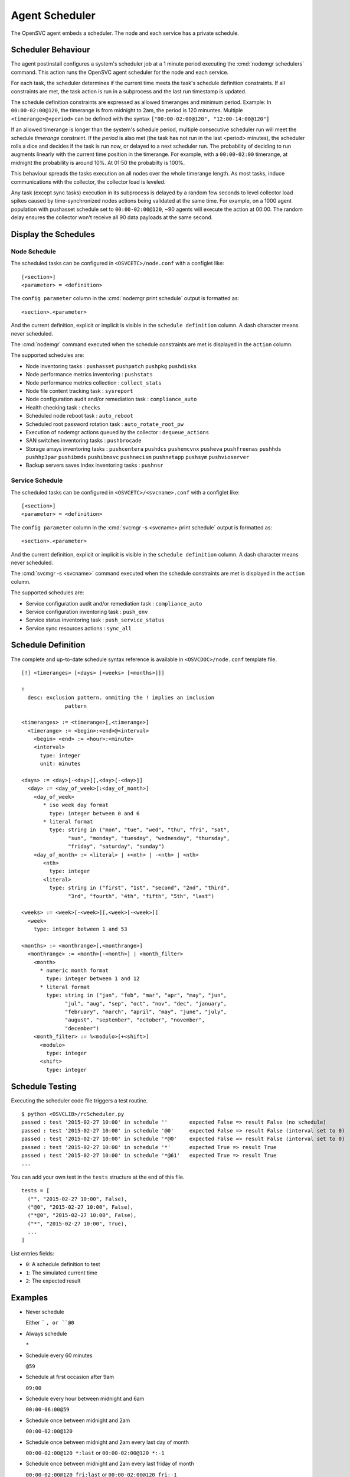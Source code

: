.. _agent-scheduler:

Agent Scheduler
***************

The OpenSVC agent embeds a scheduler. The node and each service has a private schedule.

Scheduler Behaviour
===================

The agent postinstall configures a system's scheduler job at a 1 minute period executing the :cmd:`nodemgr schedulers` command. This action runs the OpenSVC agent scheduler for the node and each service.

For each task, the scheduler determines if the current time meets the task's schedule definition constraints. If all constraints are met, the task action is run in a subprocess and the last run timestamp is updated.

The schedule definition constraints are expressed as allowed timeranges and minimum period. Example: In ``00:00-02:00@120``, the timerange is from midnight to 2am, the period is 120 minuntes. Multiple ``<timerange>@<period>`` can be defined with the syntax ``["00:00-02:00@120", "12:00-14:00@120"]``

If an allowed timerange is longer than the system's schedule period, multiple consecutive scheduler run will meet the schedule *timerange* constraint. If the *period* is also met (the task has not run in the last <period> minutes), the scheduler rolls a dice and decides if the task is run now, or delayed to a next scheduler run. The probability of deciding to run augments linearly with the current time position in the timerange. For example, with a ``00:00-02:00`` timerange, at midnight the probability is around 10%. At 01:50 the probabilty is 100%.

This behaviour spreads the tasks execution on all nodes over the whole timerange length. As most tasks, induce communications with the collector, the collector load is leveled. 

Any task (except sync tasks) execution in its subprocess is delayed by a random few seconds to level collector load spikes caused by time-synchronized nodes actions being validated at the same time. For example, on a 1000 agent population with pushasset schedule set to ``00:00-02:00@120``, ~90 agents will execute the action at 00:00. The random delay ensures the collector won't receive all 90 data payloads at the same second.

Display the Schedules
=====================

Node Schedule
+++++++++++++

.. raw:: html

	<pre class='output'>
	$ sudo nodemgr print schedule
	<span style="font-weight: bold">Action                </span>  <span style="font-weight: bold">Last Run           </span>  <span style="font-weight: bold">Config Parameter         </span>  <span style="font-weight: bold">Schedule Definition                               </span>  
	|- <span style="color: #767676">auto_reboot        </span>  2017-09-30 16:59:19  reboot.schedule            16:00-17:00@1 sat:last,tue-mon:last * %2+1,feb-apr  
	|- <span style="color: #767676">auto_rotate_root_pw</span>  -                    rotate_root_pw.schedule    -                                                   
	|- <span style="color: #767676">checks             </span>  2017-10-01 17:43:29  checks.schedule            ["16:00-21:00@30 *:last", "! * wed", "*@1"]         
	|- <span style="color: #767676">collect_stats      </span>  2017-10-01 17:42:29  stats_collection.schedule  @10                                                 
	|- <span style="color: #767676">compliance_auto    </span>  2017-10-01 00:01:22  compliance.schedule        00:00-01:00@61                                      
	|- <span style="color: #767676">dequeue_actions    </span>  2017-01-30 10:02:01  dequeue_actions.schedule   -                                                   
	|- <span style="color: #767676">pushasset          </span>  2017-10-01 00:06:22  asset.schedule             00:00-06:00@361 mon-sun                             
	|- <span style="color: #767676">pushbrocade        </span>  -                    brocade.schedule           -                                                   
	|- <span style="color: #767676">pushcentera        </span>  -                    centera.schedule           -                                                   
	|- <span style="color: #767676">pushdcs            </span>  -                    dcs.schedule               -                                                   
	|- <span style="color: #767676">pushdisks          </span>  2017-10-01 00:03:22  disks.schedule             00:00-06:00@361 mon-sun                             
	|- <span style="color: #767676">pushemcvnx         </span>  -                    emcvnx.schedule            -                                                   
	|- <span style="color: #767676">pusheva            </span>  -                    eva.schedule               -                                                   
	|- <span style="color: #767676">pushfreenas        </span>  -                    freenas.schedule           -                                                   
	|- <span style="color: #767676">pushgcedisks       </span>  -                    gcedisks.schedule          -                                                   
	|- <span style="color: #767676">pushhds            </span>  -                    hds.schedule               -                                                   
	|- <span style="color: #767676">pushhp3par         </span>  -                    hp3par.schedule            -                                                   
	|- <span style="color: #767676">pushibmds          </span>  -                    ibmds.schedule             -                                                   
	|- <span style="color: #767676">pushibmsvc         </span>  -                    ibmsvc.schedule            -                                                   
	|- <span style="color: #767676">pushnecism         </span>  -                    necism.schedule            -                                                   
	|- <span style="color: #767676">pushnetapp         </span>  -                    netapp.schedule            -                                                   
	|- <span style="color: #767676">pushnsr            </span>  -                    nsr.schedule               -                                                   
	|- <span style="color: #767676">pushpatch          </span>  2017-10-01 00:16:01  patches.schedule           00:00-06:00@361 mon-sun                             
	|- <span style="color: #767676">pushpkg            </span>  2017-10-01 00:12:01  packages.schedule          00:00-06:00@361 mon-sun                             
	|- <span style="color: #767676">pushstats          </span>  2017-10-01 17:41:29  stats.schedule             ["00:00-23:59@10"]                                  
	|- <span style="color: #767676">pushsym            </span>  -                    sym.schedule               -                                                   
	|- <span style="color: #767676">pushvioserver      </span>  -                    vioserver.schedule         -                                                   
	|- <span style="color: #767676">pushxtremio        </span>  -                    xtremio.schedule           -                                                   
	`- <span style="color: #767676">sysreport          </span>  2017-10-01 00:25:02  sysreport.schedule         00:00-06:00@361 mon-sun                             
	</pre>

The scheduled tasks can be configured in ``<OSVCETC>/node.conf`` with a configlet like::

	[<section>]
	<parameter> = <definition>

The ``config parameter`` column in the :cmd:`nodemgr print schedule`  output is formatted as::

	<section>.<parameter>

And the current definition, explicit or implicit is visible in the ``schedule definition`` column. A dash character means never scheduled.

The :cmd:`nodemgr` command executed when the schedule constraints are met is displayed in the ``action`` column.

The supported schedules are:

* Node inventoring tasks : ``pushasset`` ``pushpatch`` ``pushpkg`` ``pushdisks``
* Node performance metrics inventoring : ``pushstats``
* Node performance metrics collection : ``collect_stats``
* Node file content tracking task : ``sysreport``
* Node configuration audit and/or remediation task : ``compliance_auto``
* Health checking task : ``checks``
* Scheduled node reboot task : ``auto_reboot``
* Scheduled root password rotation task : ``auto_rotate_root_pw``
* Execution of nodemgr actions queued by the collector : ``dequeue_actions``
* SAN switches inventoring tasks : ``pushbrocade``
* Storage arrays inventoring tasks : ``pushcentera`` ``pushdcs`` ``pushemcvnx`` ``pusheva`` ``pushfreenas`` ``pushhds`` ``pushhp3par`` ``pushibmds`` ``pushibmsvc`` ``pushnecism`` ``pushnetapp`` ``pushsym`` ``pushvioserver``
* Backup servers saves index inventoring tasks : ``pushnsr``


Service Schedule
++++++++++++++++

.. raw:: html

	<pre class='output'>
	$ sudo svcmgr -s testmd print schedule
	<span style="font-weight: bold">Action                </span>  <span style="font-weight: bold">Last Run           </span>  <span style="font-weight: bold">Config Parameter        </span>  <span style="font-weight: bold">Schedule Definition</span>  
	|- <span style="color: #767676">compliance_auto    </span>  2017-10-01 00:09:01  DEFAULT.comp_schedule     00:00-06:00@361      
	|- <span style="color: #767676">push_config        </span>  2017-10-01 00:01:02  DEFAULT.push_schedule     00:00-06:00@361      
	|- <span style="color: #767676">push_resinfo       </span>  2017-10-01 16:42:29  DEFAULT.resinfo_schedule  @60                  
	|- <span style="color: #767676">push_service_status</span>  2017-10-01 17:39:30  DEFAULT.status_schedule   @8                   
	|- <span style="color: #767676">resource_monitor   </span>  2017-10-01 17:38:02  DEFAULT.monitor_schedule  @2                   
	|- <span style="color: #767676">sync_all           </span>  2017-10-01 04:00:04  sync#1.schedule           04:00-06:00@121      
	`- <span style="color: #767676">sync_all           </span>  2017-10-01 04:00:04  sync#i0.schedule          04:00-06:00@121      
	</pre>

The scheduled tasks can be configured in ``<OSVCETC>/<svcname>.conf`` with a configlet like::

	[<section>]
	<parameter> = <definition>

The ``config parameter`` column in the :cmd:`svcmgr -s <svcname> print schedule`  output is formatted as::

	<section>.<parameter>

And the current definition, explicit or implicit is visible in the ``schedule definition`` column. A dash character means never scheduled.

The :cmd:`svcmgr -s <svcname>` command executed when the schedule constraints are met is displayed in the ``action`` column.

The supported schedules are:

* Service configuration audit and/or remediation task : ``compliance_auto``
* Service configuration inventoring task : ``push_env``
* Service status inventoring task : ``push_service_status``
* Service sync resources actions : ``sync_all``


Schedule Definition
===================

The complete and up-to-date schedule syntax reference is available in ``<OSVCDOC>/node.conf`` template file.

::

	[!] <timeranges> [<days> [<weeks> [<months>]]]
	
	!
	  desc: exclusion pattern. ommiting the ! implies an inclusion
	              pattern
	
	<timeranges> := <timerange>[,<timerange>]
	  <timerange> := <begin>:<end>@<interval>
	    <begin> <end> := <hour>:<minute>
	    <interval>
	      type: integer
	      unit: minutes
	
	<days> := <day>[-<day>][,<day>[-<day>]]
	  <day> := <day_of_week>[:<day_of_month>]
	    <day_of_week>
	       * iso week day format
	         type: integer between 0 and 6
	       * literal format
	         type: string in ("mon", "tue", "wed", "thu", "fri", "sat",
	               "sun", "monday", "tuesday", "wednesday", "thursday",
	               "friday", "saturday", "sunday")
	    <day_of_month> := <literal> | +<nth> | -<nth> | <nth>
	       <nth>
	         type: integer
	       <literal>
	         type: string in ("first", "1st", "second", "2nd", "third",
	               "3rd", "fourth", "4th", "fifth", "5th", "last")
	
	<weeks> := <week>[-<week>][,<week>[-<week>]]
	  <week>
	    type: integer between 1 and 53
	
	<months> := <monthrange>[,<monthrange>]
	  <monthrange> := <month>[-<month>] | <month_filter>
	    <month>
	      * numeric month format
	        type: integer between 1 and 12
	      * literal format
	        type: string in ("jan", "feb", "mar", "apr", "may", "jun",
	              "jul", "aug", "sep", "oct", "nov", "dec", "january",
	              "february", "march", "april", "may", "june", "july",
	              "august", "september", "october", "november",
	              "december")
	    <month_filter> := %<modulo>[+<shift>]
	      <modulo>
	        type: integer
	      <shift>
	        type: integer

Schedule Testing
================

Executing the scheduler code file triggers a test routine.

::

	$ python <OSVCLIB>/rcScheduler.py
	passed : test '2015-02-27 10:00' in schedule ''       expected False => result False (no schedule)
	passed : test '2015-02-27 10:00' in schedule '@0'     expected False => result False (interval set to 0)
	passed : test '2015-02-27 10:00' in schedule '*@0'    expected False => result False (interval set to 0)
	passed : test '2015-02-27 10:00' in schedule '*'      expected True => result True 
	passed : test '2015-02-27 10:00' in schedule '*@61'   expected True => result True 
	...

You can add your own test in the ``tests`` structure at the end of this file.

::

	tests = [
	  ("", "2015-02-27 10:00", False),
	  ("@0", "2015-02-27 10:00", False),
	  ("*@0", "2015-02-27 10:00", False),
	  ("*", "2015-02-27 10:00", True),
          ...
        ]

List entries fields:

* ``0``: A schedule definition to test
* ``1``: The simulated current time
* ``2``: The expected result

Examples
========

* Never schedule

  Either `` ``, or ``@0``

* Always schedule

  ``*``

* Schedule every 60 minutes

  ``@59``

* Schedule at first occasion after 9am

  ``09:00``

* Schedule every hour between midnight and 6am

  ``00:00-06:00@59``

* Schedule once between midnight and 2am

  ``00:00-02:00@120``

* Schedule once between midnight and 2am every last day of month

  ``00:00-02:00@120 *:last`` or ``00:00-02:00@120 *:-1``

* Schedule once between midnight and 2am every last friday of month

  ``00:00-02:00@120 fri:last`` or ``00:00-02:00@120 fri:-1``

* Schedule once between midnight and 2am every week day

  ``00:00-02:00@120 mon-fri``

* Schedule once between midnight and 2am every week day from january to february

  ``00:00-02:00@120 mon-fri * jan-feb``

* Schedule once between midnight and 2am every odd day (1, 3, 5)

  ``00:00-02:00@120 *:%2+1``

* Schedule once between midnight and 2am every monday of even weeks

  ``00:00-02:00@120 mon %2``

